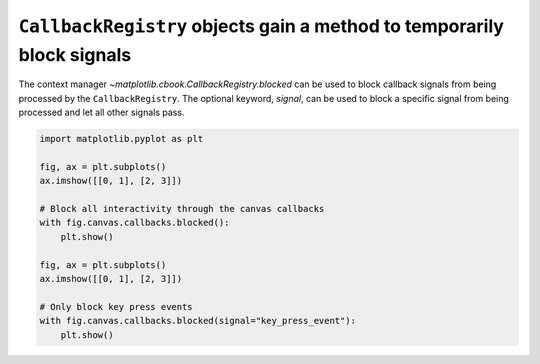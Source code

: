 ``CallbackRegistry`` objects gain a method to temporarily block signals
-----------------------------------------------------------------------

The context manager `~matplotlib.cbook.CallbackRegistry.blocked` can be used
to block callback signals from being processed by the ``CallbackRegistry``.
The optional keyword, *signal*, can be used to block a specific signal
from being processed and let all other signals pass.

.. code-block::

    import matplotlib.pyplot as plt
    
    fig, ax = plt.subplots()
    ax.imshow([[0, 1], [2, 3]])

    # Block all interactivity through the canvas callbacks
    with fig.canvas.callbacks.blocked():
        plt.show()

    fig, ax = plt.subplots()
    ax.imshow([[0, 1], [2, 3]])

    # Only block key press events
    with fig.canvas.callbacks.blocked(signal="key_press_event"):
        plt.show()
